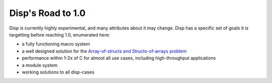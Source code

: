 Disp's Road to 1.0
==================

Disp is currently highly experimental, and many attributes about it may change. Disp has a specific set of goals it is targetting before reaching 1.0, enumerated here:

* a fully functioning macro system
* a well designed solution for the `Array-of-structs and Structs-of-arrays problem <https://en.wikipedia.org/wiki/AOS_and_SOA>`_
* performance within 1-2x of C for almost all use cases, including high-throughput applications
* a module system
* working solutions to all disp-cases
